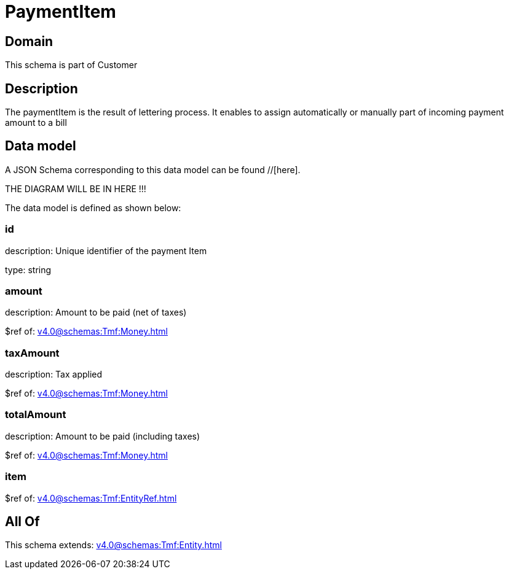 = PaymentItem

[#domain]
== Domain

This schema is part of Customer

[#description]
== Description
The paymentItem is the result of lettering process. It enables to assign automatically or manually part of incoming payment amount to a bill


[#data_model]
== Data model

A JSON Schema corresponding to this data model can be found //[here].

THE DIAGRAM WILL BE IN HERE !!!


The data model is defined as shown below:


=== id
description: Unique identifier of the payment Item

type: string


=== amount
description: Amount to be paid (net of taxes)

$ref of: xref:v4.0@schemas:Tmf:Money.adoc[]


=== taxAmount
description: Tax applied

$ref of: xref:v4.0@schemas:Tmf:Money.adoc[]


=== totalAmount
description: Amount to be paid (including taxes)

$ref of: xref:v4.0@schemas:Tmf:Money.adoc[]


=== item
$ref of: xref:v4.0@schemas:Tmf:EntityRef.adoc[]


[#all_of]
== All Of

This schema extends: xref:v4.0@schemas:Tmf:Entity.adoc[]
